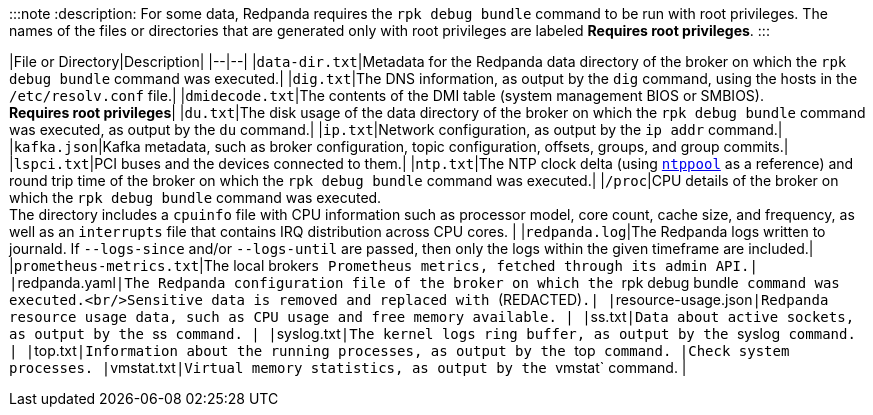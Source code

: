:::note
:description: 
For some data, Redpanda requires the `rpk debug bundle` command to be run with root privileges.
The names of the files or directories that are generated only with root privileges are labeled *Requires root privileges*.
:::

|File or Directory|Description|
|--|--|
|`data-dir.txt`|Metadata for the Redpanda data directory of the broker on which the `rpk debug bundle` command was executed.|
|`dig.txt`|The DNS information, as output by the `dig` command, using the hosts in the `/etc/resolv.conf` file.|
|`dmidecode.txt`|The contents of the DMI table (system management BIOS or SMBIOS). +
*Requires root privileges*|
|`du.txt`|The disk usage of the data directory of the broker on which the `rpk debug bundle` command was executed, as output by the `du` command.|
|`ip.txt`|Network configuration, as output by the `ip addr` command.|
|`kafka.json`|Kafka metadata, such as broker configuration, topic configuration, offsets, groups, and group commits.|
|`lspci.txt`|PCI buses and the devices connected to them.|
|`ntp.txt`|The NTP clock delta (using https://www.ntppool.org/en/[`ntppool`] as a reference) and round trip time of the broker on which the `rpk debug bundle` command was executed.|
|`/proc`|CPU details of the broker on which the `rpk debug bundle` command was executed. +
The directory includes a `cpuinfo` file with CPU information such as processor model, core count, cache size, and frequency, as well as an `interrupts` file that contains IRQ distribution across CPU cores. |
|`redpanda.log`|The Redpanda logs written to journald. If `--logs-since` and/or `--logs-until` are passed, then only the logs within the given timeframe are included.|
|`prometheus-metrics.txt`|The local broker``s Prometheus metrics, fetched through its admin API.|
|``redpanda.yaml``|The Redpanda configuration file of the broker on which the ``rpk debug bundle`` command was executed.<br/>Sensitive data is removed and replaced with ``(REDACTED)``.|
|``resource-usage.json``|Redpanda resource usage data, such as CPU usage and free memory available. |
|``ss.txt``|Data about active sockets, as output by the ``ss`` command. |
|``syslog.txt``|The kernel logs ring buffer, as output by the ``syslog`` command. |
|``top.txt``|Information about the running processes, as output by the ``top`` command. |Check system processes.
|``vmstat.txt``|Virtual memory statistics, as output by the ``vmstat` command. |
